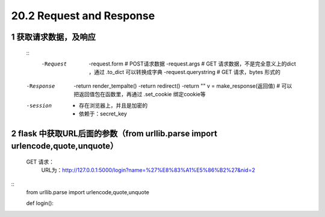 ========================
20.2 Request and Response
========================

------------------------------
1 获取请求数据，及响应
------------------------------
    ::
     -Request
            -request.form   # POST请求数据
            -request.args   # GET 请求数据，不是完全意义上的dict ，通过 .to_dict 可以转换成字典
            -request.querystring    # GET 请求，bytes 形式的
    -Response
            -return render_tempalte()
            -return redirect()
            -return ""
            v = make_response(返回值)   # 可以把返回值包在函数里，再通过 .set_cookie 绑定cookie等
    -session
            - 存在浏览器上，并且是加密的
            - 依赖于：secret_key

-----------------------------------
2 flask 中获取URL后面的参数（from urllib.parse import urlencode,quote,unquote）
-----------------------------------
    GET 请求：
        URL为：http://127.0.0.1:5000/login?name=%27%E8%83%A1%E5%86%B2%27&nid=2

::
 from urllib.parse import urlencode,quote,unquote

 def login():
 
